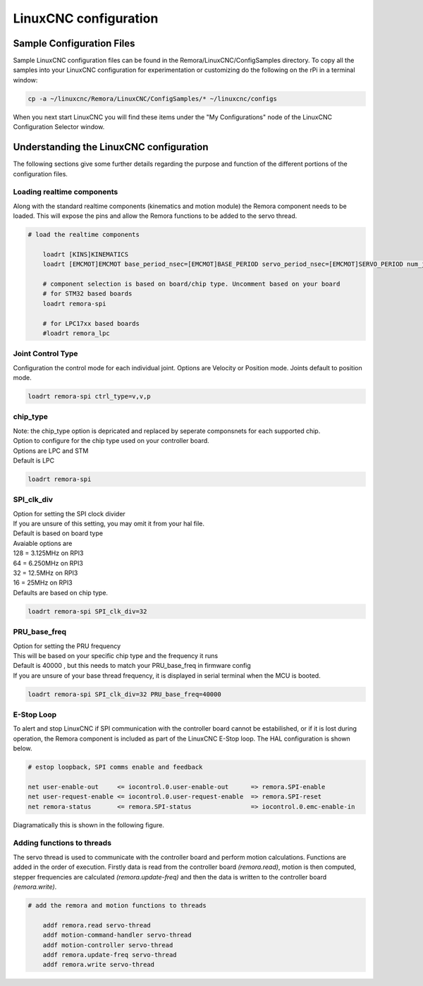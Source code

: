 LinuxCNC configuration
=======================

Sample Configuration Files
---------------------------
Sample LinuxCNC configuration files can be found in the Remora/LinuxCNC/ConfigSamples directory.
To copy all the samples into your LinuxCNC configuration for experimentation or customizing do the following on the rPi in a terminal window:

.. code-block::

	cp -a ~/linuxcnc/Remora/LinuxCNC/ConfigSamples/* ~/linuxcnc/configs

When you next start LinuxCNC you will find these items under the "My Configurations" node of the LinuxCNC Configuration Selector window.


Understanding the LinuxCNC configuration 
----------------------------------------

The following sections give some further details regarding the purpose and function of the different portions of the configuration files.


Loading realtime components
~~~~~~~~~~~~~~~~~~~~~~~~~~~

Along with the standard realtime components (kinematics and motion module) the Remora component needs to be loaded. This will expose the pins and allow the Remora functions to be added to the servo thread.


.. code-block::

    # load the realtime components

	loadrt [KINS]KINEMATICS
	loadrt [EMCMOT]EMCMOT base_period_nsec=[EMCMOT]BASE_PERIOD servo_period_nsec=[EMCMOT]SERVO_PERIOD num_joints=[KINS]JOINTS

	# component selection is based on board/chip type. Uncomment based on your board
	# for STM32 based boards
	loadrt remora-spi 
	
	# for LPC17xx based boards
	#loadrt remora_lpc


Joint Control Type
~~~~~~~~~~~
Configuration the control mode for each individual joint. Options are Velocity or Position mode. Joints default to position mode. 

.. code-block::

		loadrt remora-spi ctrl_type=v,v,p
	

chip_type
~~~~~~~~~~~

| Note: the chip_type option is depricated and replaced by seperate componsnets for each supported chip.
| Option to configure for the chip type used on your controller board. 
| Options are LPC and STM
| Default is LPC

.. code-block::

		loadrt remora-spi
	






SPI_clk_div
~~~~~~~~~~~

| Option for setting the SPI clock divider
| If you are unsure of this setting, you may omit it from your hal file.
| Default is based on board type
| Avaiable options are 
| 128 =	3.125MHz on RPI3
| 64  =	6.250MHz on RPI3
| 32 =	12.5MHz on RPI3
| 16 = 25MHz on RPI3
| Defaults are based on chip type.

.. code-block::

	loadrt remora-spi SPI_clk_div=32 


	

	
PRU_base_freq
~~~~~~~~~~~~~~~~~~~~~~
	
| Option for setting the PRU frequency
| This will be based on your specific chip type and the frequency it runs
| Default is 40000 , but this needs to match your PRU_base_freq in firmware config
| If you are unsure of your base thread frequency, it is displayed in serial terminal when the MCU is booted.

.. code-block::

	
	loadrt remora-spi SPI_clk_div=32 PRU_base_freq=40000

E-Stop Loop
~~~~~~~~~~~

To alert and stop LinuxCNC if SPI communication with the controller board cannot be estabilished, or if it is lost during operation, the Remora component is included as part of the LinuxCNC E-Stop loop. The HAL configuration is shown below.

.. code-block::

    # estop loopback, SPI comms enable and feedback

    net user-enable-out     <= iocontrol.0.user-enable-out      => remora.SPI-enable
    net user-request-enable <= iocontrol.0.user-request-enable  => remora.SPI-reset
    net remora-status       <= remora.SPI-status                => iocontrol.0.emc-enable-in


Diagramatically this is shown in the following figure.

.. image:: ../_static/hal-estop.png



Adding functions to threads
~~~~~~~~~~~~~~~~~~~~~~~~~~~

The servo thread is used to communicate with the controller board and perform motion calculations. Functions are added in the order of execution. Firstly data is read from the controller board *(remora.read)*, motion is then computed, stepper frequencies are calculated *(remora.update-freq)* and then the data is written to the controller board *(remora.write)*.

.. code-block::

    # add the remora and motion functions to threads

	addf remora.read servo-thread
	addf motion-command-handler servo-thread
	addf motion-controller servo-thread
	addf remora.update-freq servo-thread
	addf remora.write servo-thread
